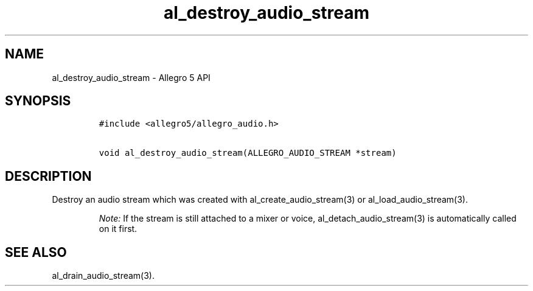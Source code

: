 .\" Automatically generated by Pandoc 2.11.4
.\"
.TH "al_destroy_audio_stream" "3" "" "Allegro reference manual" ""
.hy
.SH NAME
.PP
al_destroy_audio_stream - Allegro 5 API
.SH SYNOPSIS
.IP
.nf
\f[C]
#include <allegro5/allegro_audio.h>

void al_destroy_audio_stream(ALLEGRO_AUDIO_STREAM *stream)
\f[R]
.fi
.SH DESCRIPTION
.PP
Destroy an audio stream which was created with al_create_audio_stream(3)
or al_load_audio_stream(3).
.RS
.PP
\f[I]Note:\f[R] If the stream is still attached to a mixer or voice,
al_detach_audio_stream(3) is automatically called on it first.
.RE
.SH SEE ALSO
.PP
al_drain_audio_stream(3).
